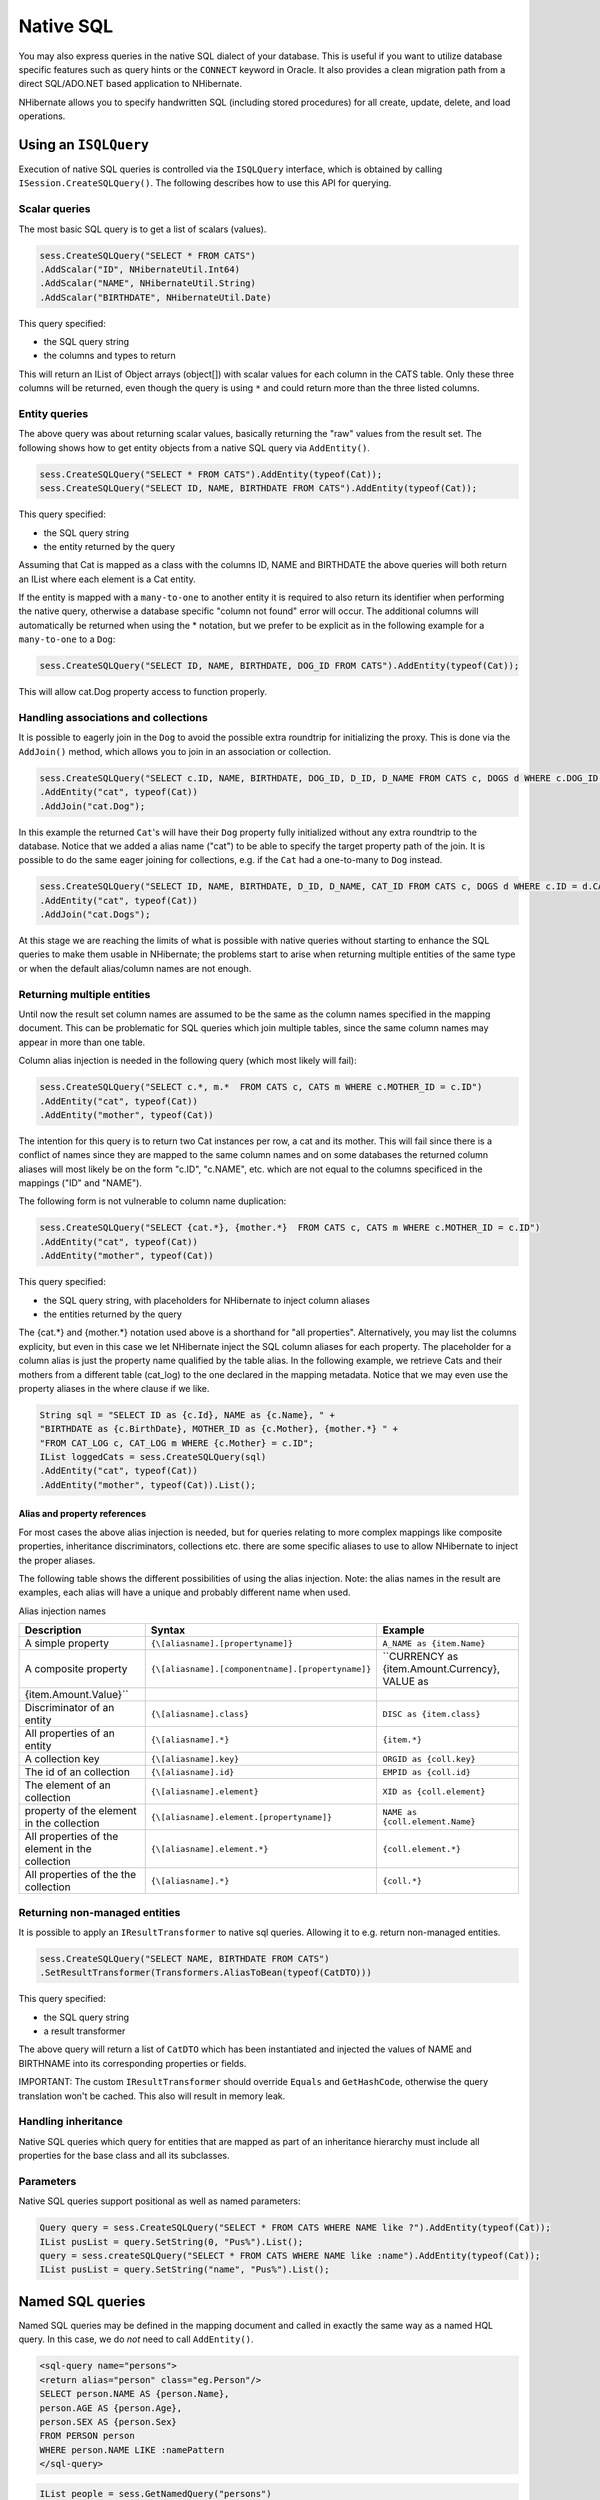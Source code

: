 

==========
Native SQL
==========

You may also express queries in the native SQL dialect of your
database. This is useful if you want to utilize database specific features
such as query hints or the ``CONNECT`` keyword in Oracle. It
also provides a clean migration path from a direct SQL/ADO.NET based
application to NHibernate.

NHibernate allows you to specify handwritten SQL (including stored
procedures) for all create, update, delete, and load operations.

Using an ``ISQLQuery``
######################

Execution of native SQL queries is controlled via the
``ISQLQuery`` interface, which is obtained by calling
``ISession.CreateSQLQuery()``. The following describes how
to use this API for querying.

Scalar queries
==============

The most basic SQL query is to get a list of scalars
(values).

.. code-block:: csharp

    sess.CreateSQLQuery("SELECT * FROM CATS")
    .AddScalar("ID", NHibernateUtil.Int64)
    .AddScalar("NAME", NHibernateUtil.String)
    .AddScalar("BIRTHDATE", NHibernateUtil.Date)

This query specified:

- the SQL query string

- the columns and types to return

This will return an IList of Object arrays (object[]) with
scalar values for each column in the CATS table. Only these three
columns will be returned, even though the query is using
``*`` and could return more than the three listed
columns.

Entity queries
==============

The above query was about returning scalar values,
basically returning the "raw" values from the result set. The following
shows how to get entity objects from a native SQL query via
``AddEntity()``.

.. code-block:: csharp

    sess.CreateSQLQuery("SELECT * FROM CATS").AddEntity(typeof(Cat));
    sess.CreateSQLQuery("SELECT ID, NAME, BIRTHDATE FROM CATS").AddEntity(typeof(Cat));

This query specified:

- the SQL query string

- the entity returned by the query

Assuming that Cat is mapped as a class with the columns ID, NAME
and BIRTHDATE the above queries will both return an IList where each
element is a Cat entity.

If the entity is mapped with a ``many-to-one`` to
another entity it is required to also return its identifier when
performing the native query, otherwise a database specific "column not
found" error will occur. The additional columns will automatically be
returned when using the * notation, but we prefer to be explicit as in
the following example for a ``many-to-one`` to a
``Dog``:

.. code-block:: csharp

    sess.CreateSQLQuery("SELECT ID, NAME, BIRTHDATE, DOG_ID FROM CATS").AddEntity(typeof(Cat));

This will allow cat.Dog property access to function properly.

Handling associations and collections
=====================================

It is possible to eagerly join in the ``Dog`` to
avoid the possible extra roundtrip for initializing the proxy. This is
done via the ``AddJoin()`` method, which allows you to
join in an association or collection.

.. code-block:: csharp

    sess.CreateSQLQuery("SELECT c.ID, NAME, BIRTHDATE, DOG_ID, D_ID, D_NAME FROM CATS c, DOGS d WHERE c.DOG_ID = d.D_ID")
    .AddEntity("cat", typeof(Cat))
    .AddJoin("cat.Dog");

In this example the returned ``Cat``'s will have
their ``Dog`` property fully initialized without any
extra roundtrip to the database. Notice that we added a alias name
("cat") to be able to specify the target property path of the join. It
is possible to do the same eager joining for collections, e.g. if the
``Cat`` had a one-to-many to ``Dog``
instead.

.. code-block:: csharp

    sess.CreateSQLQuery("SELECT ID, NAME, BIRTHDATE, D_ID, D_NAME, CAT_ID FROM CATS c, DOGS d WHERE c.ID = d.CAT_ID")
    .AddEntity("cat", typeof(Cat))
    .AddJoin("cat.Dogs");

At this stage we are reaching the limits of what is possible with
native queries without starting to enhance the SQL queries to make them
usable in NHibernate; the problems start to arise when returning
multiple entities of the same type or when the default alias/column
names are not enough.

Returning multiple entities
===========================

Until now the result set column names are assumed to be the same
as the column names specified in the mapping document. This can be
problematic for SQL queries which join multiple tables, since the same
column names may appear in more than one table.

Column alias injection is needed in the following query (which
most likely will fail):

.. code-block:: csharp

    sess.CreateSQLQuery("SELECT c.*, m.*  FROM CATS c, CATS m WHERE c.MOTHER_ID = c.ID")
    .AddEntity("cat", typeof(Cat))
    .AddEntity("mother", typeof(Cat))

The intention for this query is to return two Cat instances per
row, a cat and its mother. This will fail since there is a conflict of
names since they are mapped to the same column names and on some
databases the returned column aliases will most likely be on the form
"c.ID", "c.NAME", etc. which are not equal to the columns specificed in
the mappings ("ID" and "NAME").

The following form is not vulnerable to column name
duplication:

.. code-block:: csharp

    sess.CreateSQLQuery("SELECT {cat.*}, {mother.*}  FROM CATS c, CATS m WHERE c.MOTHER_ID = c.ID")
    .AddEntity("cat", typeof(Cat))
    .AddEntity("mother", typeof(Cat))

This query specified:

- the SQL query string, with placeholders for NHibernate to
  inject column aliases

- the entities returned by the query

The {cat.*} and {mother.*} notation used above is a shorthand for
"all properties". Alternatively, you may list the columns explicity, but
even in this case we let NHibernate inject the SQL column aliases for
each property. The placeholder for a column alias is just the property
name qualified by the table alias. In the following example, we retrieve
Cats and their mothers from a different table (cat_log) to the one
declared in the mapping metadata. Notice that we may even use the
property aliases in the where clause if we like.

.. code-block:: csharp

    String sql = "SELECT ID as {c.Id}, NAME as {c.Name}, " +
    "BIRTHDATE as {c.BirthDate}, MOTHER_ID as {c.Mother}, {mother.*} " +
    "FROM CAT_LOG c, CAT_LOG m WHERE {c.Mother} = c.ID";
    IList loggedCats = sess.CreateSQLQuery(sql)
    .AddEntity("cat", typeof(Cat))
    .AddEntity("mother", typeof(Cat)).List();

Alias and property references
-----------------------------

For most cases the above alias injection is needed, but for
queries relating to more complex mappings like composite properties,
inheritance discriminators, collections etc. there are some specific
aliases to use to allow NHibernate to inject the proper aliases.

The following table shows the different possibilities of using
the alias injection. Note: the alias names in the result are examples,
each alias will have a unique and probably different name when
used.

Alias injection names

=============================================== ================================================= ====================================================================
Description                                     Syntax                                            Example
=============================================== ================================================= ====================================================================
A simple property                               ``{\[aliasname].[propertyname]}``                 ``A_NAME as {item.Name}``
A composite property                            ``{\[aliasname].[componentname].[propertyname]}`` ``CURRENCY as {item.Amount.Currency}, VALUE as
{item.Amount.Value}``
Discriminator of an entity                      ``{\[aliasname].class}``                          ``DISC as {item.class}``
All properties of an entity                     ``{\[aliasname].*}``                              ``{item.*}``
A collection key                                ``{\[aliasname].key}``                            ``ORGID as {coll.key}``
The id of an collection                         ``{\[aliasname].id}``                             ``EMPID as {coll.id}``
The element of an collection                    ``{\[aliasname].element}``                        ``XID as {coll.element}``
property of the element in the collection       ``{\[aliasname].element.[propertyname]}``         ``NAME as {coll.element.Name}``
All properties of the element in the collection ``{\[aliasname].element.*}``                      ``{coll.element.*}``
All properties of the the collection            ``{\[aliasname].*}``                              ``{coll.*}``
=============================================== ================================================= ====================================================================

Returning non-managed entities
==============================

It is possible to apply an ``IResultTransformer`` to native sql queries. Allowing it to e.g. return non-managed entities.

.. code-block:: csharp

    sess.CreateSQLQuery("SELECT NAME, BIRTHDATE FROM CATS")
    .SetResultTransformer(Transformers.AliasToBean(typeof(CatDTO)))

This query specified:

- the SQL query string

- a result transformer

The above query will return a list of ``CatDTO`` which has been instantiated and injected the values of NAME and BIRTHNAME into its corresponding
properties or fields.

IMPORTANT: The custom ``IResultTransformer`` should override ``Equals`` and ``GetHashCode``,
otherwise the query translation won't be cached. This also will result in memory leak.

Handling inheritance
====================

Native SQL queries which query for entities that are mapped as part
of an inheritance hierarchy must include all properties for the base class and all
its subclasses.

Parameters
==========

Native SQL queries support positional as well as named
parameters:

.. code-block:: csharp

    Query query = sess.CreateSQLQuery("SELECT * FROM CATS WHERE NAME like ?").AddEntity(typeof(Cat));
    IList pusList = query.SetString(0, "Pus%").List();
    query = sess.createSQLQuery("SELECT * FROM CATS WHERE NAME like :name").AddEntity(typeof(Cat));
    IList pusList = query.SetString("name", "Pus%").List();

Named SQL queries
#################

Named SQL queries may be defined in the mapping document and called
in exactly the same way as a named HQL query. In this case, we do
*not* need to call
``AddEntity()``.

.. code-block:: csharp

    <sql-query name="persons">
    <return alias="person" class="eg.Person"/>
    SELECT person.NAME AS {person.Name},
    person.AGE AS {person.Age},
    person.SEX AS {person.Sex}
    FROM PERSON person
    WHERE person.NAME LIKE :namePattern
    </sql-query>

.. code-block:: csharp

    IList people = sess.GetNamedQuery("persons")
    .SetString("namePattern", namePattern)
    .SetMaxResults(50)
    .List();

The ``<return-join>`` and
``<load-collection>`` elements are used to join
associations and define queries which initialize collections,
respectively.

.. code-block:: csharp

    <sql-query name="personsWith">
    <return alias="person" class="eg.Person"/>
    <return-join alias="address" property="person.MailingAddress"/>
    SELECT person.NAME AS {person.Name},
    person.AGE AS {person.Age},
    person.SEX AS {person.Sex},
    adddress.STREET AS {address.Street},
    adddress.CITY AS {address.City},
    adddress.STATE AS {address.State},
    adddress.ZIP AS {address.Zip}
    FROM PERSON person
    JOIN ADDRESS adddress
    ON person.ID = address.PERSON_ID AND address.TYPE='MAILING'
    WHERE person.NAME LIKE :namePattern
    </sql-query>

A named SQL query may return a scalar value. You must declare the
column alias and NHibernate type using the
``<return-scalar>`` element:

.. code-block:: csharp

    <sql-query name="mySqlQuery">
    <return-scalar column="name" type="String"/>
    <return-scalar column="age" type="Int64"/>
    SELECT p.NAME AS name,
    p.AGE AS age,
    FROM PERSON p WHERE p.NAME LIKE 'Hiber%'
    </sql-query>

You can externalize the resultset mapping informations in a
``<resultset>`` element to either reuse them accross
several named queries or through the
``SetResultSetMapping()`` API.

.. code-block:: csharp

    <resultset name="personAddress">
    <return alias="person" class="eg.Person"/>
    <return-join alias="address" property="person.MailingAddress"/>
    </resultset>
    <sql-query name="personsWith" resultset-ref="personAddress">
    SELECT person.NAME AS {person.Name},
    person.AGE AS {person.Age},
    person.SEX AS {person.Sex},
    adddress.STREET AS {address.Street},
    adddress.CITY AS {address.City},
    adddress.STATE AS {address.State},
    adddress.ZIP AS {address.Zip}
    FROM PERSON person
    JOIN ADDRESS adddress
    ON person.ID = address.PERSON_ID AND address.TYPE='MAILING'
    WHERE person.NAME LIKE :namePattern
    </sql-query>

You can alternatively use the resultset mapping information in your
.hbm.xml files directly in code.

.. code-block:: csharp

    IList cats = sess.CreateSQLQuery(
    "select {cat.*}, {kitten.*} from cats cat, cats kitten where kitten.mother = cat.id"
    )
    .SetResultSetMapping("catAndKitten")
    .List();

Using return-property to explicitly specify column/alias
names
==============================================================

With ``<return-property>`` you can explicitly
tell NHibernate what column aliases to use, instead of using the
``{}``-syntax to let NHibernate inject its own
aliases.

.. code-block:: csharp

    <sql-query name="mySqlQuery">
    <return alias="person" class="eg.Person">
    <return-property name="Name" column="myName"/>
    <return-property name="Age" column="myAge"/>
    <return-property name="Sex" column="mySex"/>
    </return>
    SELECT person.NAME AS myName,
    person.AGE AS myAge,
    person.SEX AS mySex,
    FROM PERSON person WHERE person.NAME LIKE :name
    </sql-query>

``<return-property>`` also works with
multiple columns. This solves a limitation with the
``{}``-syntax which can not allow fine grained control of
multi-column properties.

.. code-block:: csharp

    <sql-query name="organizationCurrentEmployments">
    <return alias="emp" class="Employment">
    <return-property name="Salary">
    <return-column name="VALUE"/>
    <return-column name="CURRENCY"/>
    </return-property>
    <return-property name="EndDate" column="myEndDate"/>
    </return>
    SELECT EMPLOYEE AS {emp.Employee}, EMPLOYER AS {emp.Employer},
    STARTDATE AS {emp.StartDate}, ENDDATE AS {emp.EndDate},
    REGIONCODE as {emp.RegionCode}, EID AS {emp.Id}, VALUE, CURRENCY
    FROM EMPLOYMENT
    WHERE EMPLOYER = :id AND ENDDATE IS NULL
    ORDER BY STARTDATE ASC
    </sql-query>

Notice that in this example we used
``<return-property>`` in combination with the
``{}``-syntax for injection, allowing users to choose how
they want to refer column and properties.

If your mapping has a discriminator you must use
``<return-discriminator>`` to specify the
discriminator column.

Using stored procedures for querying
====================================

NHibernate introduces support for queries via stored procedures
and functions. Most of the following documentation is equivalent for
both. The stored procedure/function must return a resultset to be able to work
with NHibernate. An example of such a stored function in MS SQL Server 2000 and
higher is as follows:

.. code-block:: csharp

    CREATE PROCEDURE selectAllEmployments AS
    SELECT EMPLOYEE, EMPLOYER, STARTDATE, ENDDATE,
    REGIONCODE, EMPID, VALUE, CURRENCY
    FROM EMPLOYMENT

To use this query in NHibernate you need to map it via a named
query.

.. code-block:: csharp

    <sql-query name="selectAllEmployments_SP">
    <return alias="emp" class="Employment">
    <return-property name="employee" column="EMPLOYEE"/>
    <return-property name="employer" column="EMPLOYER"/>
    <return-property name="startDate" column="STARTDATE"/>
    <return-property name="endDate" column="ENDDATE"/>
    <return-property name="regionCode" column="REGIONCODE"/>
    <return-property name="id" column="EID"/>
    <return-property name="salary">
    <return-column name="VALUE"/>
    <return-column name="CURRENCY"/>
    </return-property>
    </return>
    exec selectAllEmployments
    </sql-query>

Notice that stored procedures currently only return scalars and
entities. ``<return-join>`` and
``<load-collection>`` are not supported.

Rules/limitations for using stored procedures
---------------------------------------------

To use stored procedures with NHibernate the procedures/functions
have to follow some rules. If they do not follow those rules they are
not usable with NHibernate. If you still want to use these procedures
you have to execute them via ``session.Connection``.
The rules are different for each database, since database vendors have
different stored procedure semantics/syntax.

Stored procedure queries can't be paged with
``SetFirstResult()/SetMaxResults()``.

Recommended call form is dependent on your database. For MS
SQL Server use ``exec functionName <parameters>``.

For Oracle the following rules apply:

- A function must return a result set. The first parameter of
  a procedure must be an ``OUT`` that returns a
  result set. This is done by using a
  ``SYS_REFCURSOR`` type in Oracle 9 or 10. In Oracle
  you need to define a ``REF CURSOR`` type, see
  Oracle literature.

For MS SQL server the following rules apply:

- The procedure must return a result set. NHibernate will
  use ``IDbCommand.ExecuteReader()`` to obtain
  the results.

- If you can enable ``SET NOCOUNT ON`` in your
  procedure it will probably be more efficient, but this is not a
  requirement.

Custom SQL for create, update and delete
########################################

NHibernate can use custom SQL statements for create, update, and
delete operations. The class and collection persisters in NHibernate
already contain a set of configuration time generated strings (insertsql,
deletesql, updatesql etc.). The mapping tags
``<sql-insert>``,
``<sql-delete>``, and
``<sql-update>`` override these strings:

.. code-block:: csharp

    <class name="Person">
    <id name="id">
    <generator class="increment"/>
    </id>
    <property name="name" not-null="true"/>
    <sql-insert>INSERT INTO PERSON (NAME, ID) VALUES ( UPPER(?), ? )</sql-insert>
    <sql-update>UPDATE PERSON SET NAME=UPPER(?) WHERE ID=?</sql-update>
    <sql-delete>DELETE FROM PERSON WHERE ID=?</sql-delete>
    </class>

Note that the custom ``sql-insert`` will not be used
if you use ``identity`` to generate identifier values for
the class.

The SQL is directly executed in your database, so you are free to
use any dialect you like. This will of course reduce the portability of
your mapping if you use database specific SQL.

Stored procedures are supported if the database-native syntax is used:

.. code-block:: csharp

    <class name="Person">
    <id name="id">
    <generator class="increment"/>
    </id>
    <property name="name" not-null="true"/>
    <sql-insert>exec createPerson ?, ?</sql-insert>
    <sql-delete>exec deletePerson ?</sql-delete>
    <sql-update>exec updatePerson ?, ?</sql-update>
    </class>

The order of the positional parameters is currently vital, as they
must be in the same sequence as NHibernate expects them.

You can see the expected order by enabling debug logging for the
``NHibernate.Persister.Entity`` level. With this level
enabled NHibernate will print out the static SQL that is used to create,
update, delete etc. entities. (To see the expected sequence, remember to
not include your custom SQL in the mapping files as that will override the
NHibernate generated static sql.)

The stored procedures are by default required to affect the same number
of rows as NHibernate-generated SQL would. NHibernate uses
``IDbCommand.ExecuteNonQuery`` to retrieve the number of rows
affected. This check can be disabled by using ``check="none"``
attribute in ``sql-insert`` element.

Custom SQL for loading
######################

You may also declare your own SQL (or HQL) queries for entity
loading:

.. code-block:: csharp

    <sql-query name="person">
    <return alias="pers" class="Person" lock-mode="upgrade"/>
    SELECT NAME AS {pers.Name}, ID AS {pers.Id}
    FROM PERSON
    WHERE ID=?
    FOR UPDATE
    </sql-query>

This is just a named query declaration, as discussed earlier. You
may reference this named query in a class mapping:

.. code-block:: csharp

    <class name="Person">
    <id name="Id">
    <generator class="increment"/>
    </id>
    <property name="Name" not-null="true"/>
    <loader query-ref="person"/>
    </class>

This even works with stored procedures.

You may even define a query for collection loading:

.. code-block:: csharp

    <set name="Employments" inverse="true">
    <key/>
    <one-to-many class="Employment"/>
    <loader query-ref="employments"/>
    </set>

.. code-block:: csharp

    <sql-query name="employments">
    <load-collection alias="emp" role="Person.Employments"/>
    SELECT {emp.*}
    FROM EMPLOYMENT emp
    WHERE EMPLOYER = :id
    ORDER BY STARTDATE ASC, EMPLOYEE ASC
    </sql-query>

You could even define an entity loader that loads a collection by
join fetching:

.. code-block:: csharp

    <sql-query name="person">
    <return alias="pers" class="Person"/>
    <return-join alias="emp" property="pers.Employments"/>
    SELECT NAME AS {pers.*}, {emp.*}
    FROM PERSON pers
    LEFT OUTER JOIN EMPLOYMENT emp
    ON pers.ID = emp.PERSON_ID
    WHERE ID=?
    </sql-query>



